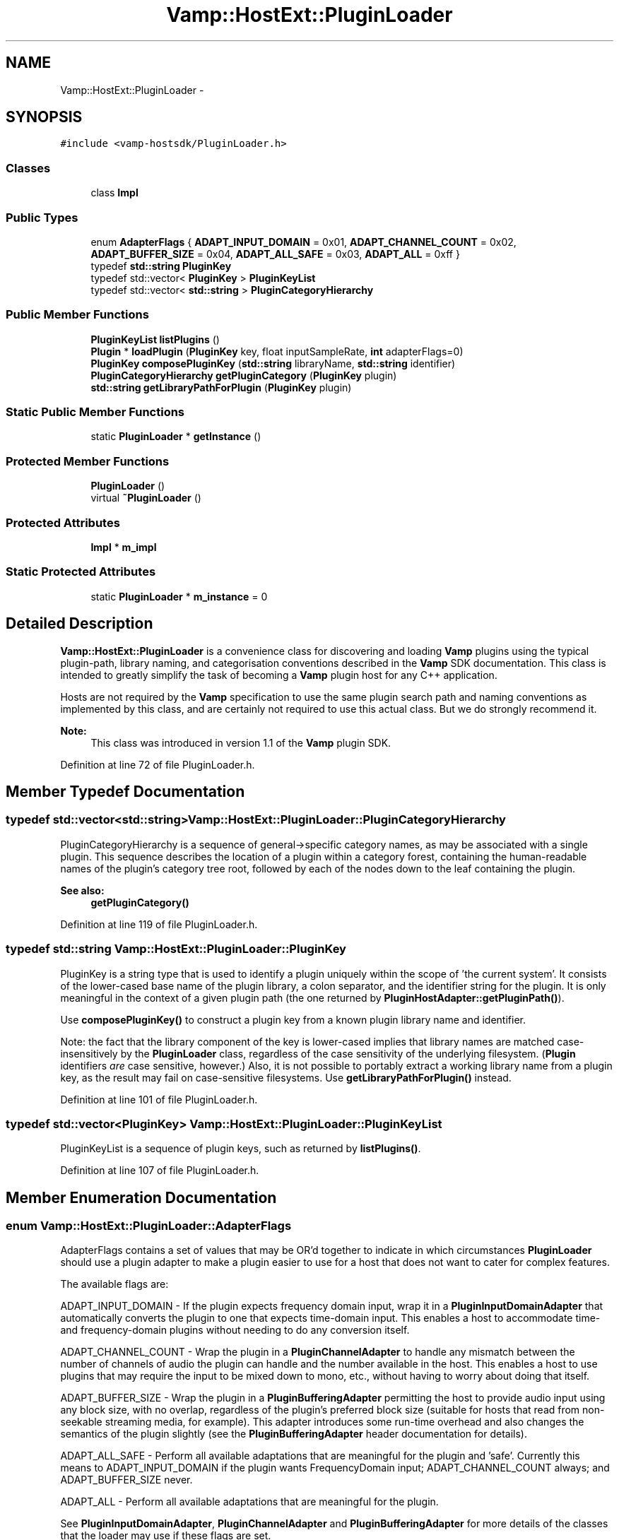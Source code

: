 .TH "Vamp::HostExt::PluginLoader" 3 "Thu Apr 28 2016" "Audacity" \" -*- nroff -*-
.ad l
.nh
.SH NAME
Vamp::HostExt::PluginLoader \- 
.SH SYNOPSIS
.br
.PP
.PP
\fC#include <vamp\-hostsdk/PluginLoader\&.h>\fP
.SS "Classes"

.in +1c
.ti -1c
.RI "class \fBImpl\fP"
.br
.in -1c
.SS "Public Types"

.in +1c
.ti -1c
.RI "enum \fBAdapterFlags\fP { \fBADAPT_INPUT_DOMAIN\fP = 0x01, \fBADAPT_CHANNEL_COUNT\fP = 0x02, \fBADAPT_BUFFER_SIZE\fP = 0x04, \fBADAPT_ALL_SAFE\fP = 0x03, \fBADAPT_ALL\fP = 0xff }"
.br
.ti -1c
.RI "typedef \fBstd::string\fP \fBPluginKey\fP"
.br
.ti -1c
.RI "typedef std::vector< \fBPluginKey\fP > \fBPluginKeyList\fP"
.br
.ti -1c
.RI "typedef std::vector< \fBstd::string\fP > \fBPluginCategoryHierarchy\fP"
.br
.in -1c
.SS "Public Member Functions"

.in +1c
.ti -1c
.RI "\fBPluginKeyList\fP \fBlistPlugins\fP ()"
.br
.ti -1c
.RI "\fBPlugin\fP * \fBloadPlugin\fP (\fBPluginKey\fP key, float inputSampleRate, \fBint\fP adapterFlags=0)"
.br
.ti -1c
.RI "\fBPluginKey\fP \fBcomposePluginKey\fP (\fBstd::string\fP libraryName, \fBstd::string\fP identifier)"
.br
.ti -1c
.RI "\fBPluginCategoryHierarchy\fP \fBgetPluginCategory\fP (\fBPluginKey\fP plugin)"
.br
.ti -1c
.RI "\fBstd::string\fP \fBgetLibraryPathForPlugin\fP (\fBPluginKey\fP plugin)"
.br
.in -1c
.SS "Static Public Member Functions"

.in +1c
.ti -1c
.RI "static \fBPluginLoader\fP * \fBgetInstance\fP ()"
.br
.in -1c
.SS "Protected Member Functions"

.in +1c
.ti -1c
.RI "\fBPluginLoader\fP ()"
.br
.ti -1c
.RI "virtual \fB~PluginLoader\fP ()"
.br
.in -1c
.SS "Protected Attributes"

.in +1c
.ti -1c
.RI "\fBImpl\fP * \fBm_impl\fP"
.br
.in -1c
.SS "Static Protected Attributes"

.in +1c
.ti -1c
.RI "static \fBPluginLoader\fP * \fBm_instance\fP = 0"
.br
.in -1c
.SH "Detailed Description"
.PP 
\fBVamp::HostExt::PluginLoader\fP is a convenience class for discovering and loading \fBVamp\fP plugins using the typical plugin-path, library naming, and categorisation conventions described in the \fBVamp\fP SDK documentation\&. This class is intended to greatly simplify the task of becoming a \fBVamp\fP plugin host for any C++ application\&.
.PP
Hosts are not required by the \fBVamp\fP specification to use the same plugin search path and naming conventions as implemented by this class, and are certainly not required to use this actual class\&. But we do strongly recommend it\&.
.PP
\fBNote:\fP
.RS 4
This class was introduced in version 1\&.1 of the \fBVamp\fP plugin SDK\&. 
.RE
.PP

.PP
Definition at line 72 of file PluginLoader\&.h\&.
.SH "Member Typedef Documentation"
.PP 
.SS "typedef std::vector<\fBstd::string\fP> \fBVamp::HostExt::PluginLoader::PluginCategoryHierarchy\fP"
PluginCategoryHierarchy is a sequence of general->specific category names, as may be associated with a single plugin\&. This sequence describes the location of a plugin within a category forest, containing the human-readable names of the plugin's category tree root, followed by each of the nodes down to the leaf containing the plugin\&.
.PP
\fBSee also:\fP
.RS 4
\fBgetPluginCategory()\fP 
.RE
.PP

.PP
Definition at line 119 of file PluginLoader\&.h\&.
.SS "typedef \fBstd::string\fP \fBVamp::HostExt::PluginLoader::PluginKey\fP"
PluginKey is a string type that is used to identify a plugin uniquely within the scope of 'the current system'\&. It consists of the lower-cased base name of the plugin library, a colon separator, and the identifier string for the plugin\&. It is only meaningful in the context of a given plugin path (the one returned by \fBPluginHostAdapter::getPluginPath()\fP)\&.
.PP
Use \fBcomposePluginKey()\fP to construct a plugin key from a known plugin library name and identifier\&.
.PP
Note: the fact that the library component of the key is lower-cased implies that library names are matched case-insensitively by the \fBPluginLoader\fP class, regardless of the case sensitivity of the underlying filesystem\&. (\fBPlugin\fP identifiers \fIare\fP case sensitive, however\&.) Also, it is not possible to portably extract a working library name from a plugin key, as the result may fail on case-sensitive filesystems\&. Use \fBgetLibraryPathForPlugin()\fP instead\&. 
.PP
Definition at line 101 of file PluginLoader\&.h\&.
.SS "typedef std::vector<\fBPluginKey\fP> \fBVamp::HostExt::PluginLoader::PluginKeyList\fP"
PluginKeyList is a sequence of plugin keys, such as returned by \fBlistPlugins()\fP\&. 
.PP
Definition at line 107 of file PluginLoader\&.h\&.
.SH "Member Enumeration Documentation"
.PP 
.SS "enum \fBVamp::HostExt::PluginLoader::AdapterFlags\fP"
AdapterFlags contains a set of values that may be OR'd together to indicate in which circumstances \fBPluginLoader\fP should use a plugin adapter to make a plugin easier to use for a host that does not want to cater for complex features\&.
.PP
The available flags are:
.PP
ADAPT_INPUT_DOMAIN - If the plugin expects frequency domain input, wrap it in a \fBPluginInputDomainAdapter\fP that automatically converts the plugin to one that expects time-domain input\&. This enables a host to accommodate time- and frequency-domain plugins without needing to do any conversion itself\&.
.PP
ADAPT_CHANNEL_COUNT - Wrap the plugin in a \fBPluginChannelAdapter\fP to handle any mismatch between the number of channels of audio the plugin can handle and the number available in the host\&. This enables a host to use plugins that may require the input to be mixed down to mono, etc\&., without having to worry about doing that itself\&.
.PP
ADAPT_BUFFER_SIZE - Wrap the plugin in a \fBPluginBufferingAdapter\fP permitting the host to provide audio input using any block size, with no overlap, regardless of the plugin's preferred block size (suitable for hosts that read from non-seekable streaming media, for example)\&. This adapter introduces some run-time overhead and also changes the semantics of the plugin slightly (see the \fBPluginBufferingAdapter\fP header documentation for details)\&.
.PP
ADAPT_ALL_SAFE - Perform all available adaptations that are meaningful for the plugin and 'safe'\&. Currently this means to ADAPT_INPUT_DOMAIN if the plugin wants FrequencyDomain input; ADAPT_CHANNEL_COUNT always; and ADAPT_BUFFER_SIZE never\&.
.PP
ADAPT_ALL - Perform all available adaptations that are meaningful for the plugin\&.
.PP
See \fBPluginInputDomainAdapter\fP, \fBPluginChannelAdapter\fP and \fBPluginBufferingAdapter\fP for more details of the classes that the loader may use if these flags are set\&. 
.PP
\fBEnumerator\fP
.in +1c
.TP
\fB\fIADAPT_INPUT_DOMAIN \fP\fP
.TP
\fB\fIADAPT_CHANNEL_COUNT \fP\fP
.TP
\fB\fIADAPT_BUFFER_SIZE \fP\fP
.TP
\fB\fIADAPT_ALL_SAFE \fP\fP
.TP
\fB\fIADAPT_ALL \fP\fP
.PP
Definition at line 169 of file PluginLoader\&.h\&.
.SH "Constructor & Destructor Documentation"
.PP 
.SS "Vamp::HostExt::PluginLoader::PluginLoader ()\fC [protected]\fP"

.PP
Definition at line 143 of file PluginLoader\&.cpp\&.
.SS "Vamp::HostExt::PluginLoader::~PluginLoader ()\fC [protected]\fP, \fC [virtual]\fP"

.PP
Definition at line 148 of file PluginLoader\&.cpp\&.
.SH "Member Function Documentation"
.PP 
.SS "\fBPluginLoader::PluginKey\fP Vamp::HostExt::PluginLoader::composePluginKey (\fBstd::string\fP libraryName, \fBstd::string\fP identifier)"
Given a \fBVamp\fP plugin library name and plugin identifier, return the corresponding plugin key in a form suitable for passing in to \fBloadPlugin()\fP\&. 
.PP
Definition at line 181 of file PluginLoader\&.cpp\&.
.SS "\fBPluginLoader\fP * Vamp::HostExt::PluginLoader::getInstance ()\fC [static]\fP"
Obtain a pointer to the singleton instance of \fBPluginLoader\fP\&. Use this to obtain your loader object\&. 
.PP
Definition at line 154 of file PluginLoader\&.cpp\&.
.SS "\fBstring\fP Vamp::HostExt::PluginLoader::getLibraryPathForPlugin (\fBPluginKey\fP plugin)"
Return the file path of the dynamic library from which the given plugin will be loaded (if available)\&. 
.PP
Definition at line 193 of file PluginLoader\&.cpp\&.
.SS "\fBPluginLoader::PluginCategoryHierarchy\fP Vamp::HostExt::PluginLoader::getPluginCategory (\fBPluginKey\fP plugin)"
Return the category hierarchy for a \fBVamp\fP plugin, given its identifying key\&.
.PP
If the plugin has no category information, return an empty hierarchy\&.
.PP
\fBSee also:\fP
.RS 4
\fBPluginCategoryHierarchy\fP 
.RE
.PP

.PP
Definition at line 187 of file PluginLoader\&.cpp\&.
.SS "vector< \fBPluginLoader::PluginKey\fP > Vamp::HostExt::PluginLoader::listPlugins ()"
Search for all available \fBVamp\fP plugins, and return a list of them in the order in which they were found\&. 
.PP
Definition at line 167 of file PluginLoader\&.cpp\&.
.SS "\fBPlugin\fP * Vamp::HostExt::PluginLoader::loadPlugin (\fBPluginKey\fP key, float inputSampleRate, \fBint\fP adapterFlags = \fC0\fP)"
Load a \fBVamp\fP plugin, given its identifying key\&. If the plugin could not be loaded, returns 0\&.
.PP
The returned plugin should be deleted (using the standard C++ delete keyword) after use\&.
.PP
\fBParameters:\fP
.RS 4
\fIadapterFlags\fP a bitwise OR of the values in the AdapterFlags enumeration, indicating under which circumstances an adapter should be used to wrap the original plugin\&. If adapterFlags is 0, no optional adapters will be used\&. Otherwise, the returned plugin may be of an adapter class type which will behave identically to the original plugin, apart from any particular features implemented by the adapter itself\&.
.RE
.PP
\fBSee also:\fP
.RS 4
\fBAdapterFlags\fP, \fBPluginInputDomainAdapter\fP, \fBPluginChannelAdapter\fP 
.RE
.PP

.PP
Definition at line 173 of file PluginLoader\&.cpp\&.
.SH "Member Data Documentation"
.PP 
.SS "\fBImpl\fP* Vamp::HostExt::PluginLoader::m_impl\fC [protected]\fP"

.PP
Definition at line 230 of file PluginLoader\&.h\&.
.SS "\fBPluginLoader\fP * Vamp::HostExt::PluginLoader::m_instance = 0\fC [static]\fP, \fC [protected]\fP"

.PP
Definition at line 233 of file PluginLoader\&.h\&.

.SH "Author"
.PP 
Generated automatically by Doxygen for Audacity from the source code\&.
